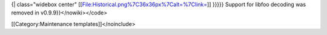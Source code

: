 {\| class="widebox center"
[[File:Historical.png%7C36x36px%7Calt=%7Clink=]] }}}}} Support for
libfoo decoding was removed in v0.9.9}}</nowiki></code>

[[Category:Maintenance templates]]</noinclude>
